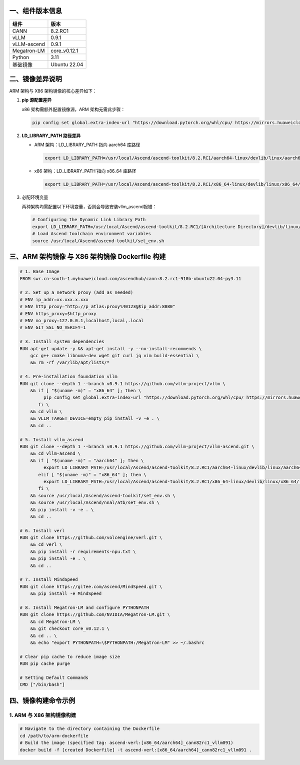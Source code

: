 一、组件版本信息
----------------

=========== ============
组件        版本
=========== ============
CANN        8.2.RC1
vLLM        0.9.1
vLLM-ascend 0.9.1
Megatron-LM core_v0.12.1
Python      3.11
基础镜像    Ubuntu 22.04
=========== ============

二、镜像差异说明
----------------

ARM 架构与 X86 架构镜像的核心差异如下：

1. **pip 源配置差异**

   x86 架构需额外配置镜像源，ARM 架构无需此步骤：

   .. code:: bash

      pip config set global.extra-index-url "https://download.pytorch.org/whl/cpu/ https://mirrors.huaweicloud.com/ascend/repos/pypi"

2. **LD_LIBRARY_PATH 路径差异**

   -  ARM 架构：LD_LIBRARY_PATH 指向 aarch64 库路径

      .. code:: bash

         export LD_LIBRARY_PATH=/usr/local/Ascend/ascend-toolkit/8.2.RC1/aarch64-linux/devlib/linux/aarch64:$LD_LIBRARY_PATH

   -  x86 架构：LD_LIBRARY_PATH`指向 x86_64 库路径

      .. code:: bash

         export LD_LIBRARY_PATH=/usr/local/Ascend/ascend-toolkit/8.2.RC1/x86_64-linux/devlib/linux/x86_64/:$LD_LIBRARY_PATH

3. 必配环境变量

   两种架构均需配置以下环境变量，否则会导致安装vllm_ascend报错：

   .. code:: bash

      # Configuring the Dynamic Link Library Path
      export LD_LIBRARY_PATH=/usr/local/Ascend/ascend-toolkit/8.2.RC1/[Architecture Directory]/devlib/linux/[Architecture Directory]:$LD_LIBRARY_PATH
      # Load Ascend toolchain environment variables 
      source /usr/local/Ascend/ascend-toolkit/set_env.sh

三、ARM 架构镜像 与 X86 架构镜像 Dockerfile 构建
---------------------------

.. code:: dockerfile

   # 1. Base Image
   FROM swr.cn-south-1.myhuaweicloud.com/ascendhub/cann:8.2.rc1-910b-ubuntu22.04-py3.11

   # 2. Set up a network proxy (add as needed)
   # ENV ip_addr=xx.xxx.x.xxx
   # ENV http_proxy="http://p_atlas:proxy%40123@$ip_addr:8080"
   # ENV https_proxy=$http_proxy
   # ENV no_proxy=127.0.0.1,localhost,local,.local
   # ENV GIT_SSL_NO_VERIFY=1

   # 3. Install system dependencies
   RUN apt-get update -y && apt-get install -y --no-install-recommends \
       gcc g++ cmake libnuma-dev wget git curl jq vim build-essential \
       && rm -rf /var/lib/apt/lists/*

   # 4. Pre-installation foundation vllm
   RUN git clone --depth 1 --branch v0.9.1 https://github.com/vllm-project/vllm \
       && if [ "$(uname -m)" = "x86_64" ]; then \
            pip config set global.extra-index-url "https://download.pytorch.org/whl/cpu/ https://mirrors.huaweicloud.com/ascend/repos/pypi"; \
          fi \
       && cd vllm \
       && VLLM_TARGET_DEVICE=empty pip install -v -e . \
       && cd ..

   # 5. Install vllm_ascend
   RUN git clone --depth 1 --branch v0.9.1 https://github.com/vllm-project/vllm-ascend.git \
       && cd vllm-ascend \
       && if [ "$(uname -m)" = "aarch64" ]; then \
            export LD_LIBRARY_PATH=/usr/local/Ascend/ascend-toolkit/8.2.RC1/aarch64-linux/devlib/linux/aarch64:$LD_LIBRARY_PATH; \
          elif [ "$(uname -m)" = "x86_64" ]; then \
            export LD_LIBRARY_PATH=/usr/local/Ascend/ascend-toolkit/8.2.RC1/x86_64-linux/devlib/linux/x86_64/:$LD_LIBRARY_PATH; \
          fi \
       && source /usr/local/Ascend/ascend-toolkit/set_env.sh \
       && source /usr/local/Ascend/nnal/atb/set_env.sh \
       && pip install -v -e . \
       && cd ..

   # 6. Install verl
   RUN git clone https://github.com/volcengine/verl.git \
       && cd verl \
       && pip install -r requirements-npu.txt \
       && pip install -e . \
       && cd ..

   # 7. Install MindSpeed
   RUN git clone https://gitee.com/ascend/MindSpeed.git \
       && pip install -e MindSpeed

   # 8. Install Megatron-LM and configure PYTHONPATH
   RUN git clone https://github.com/NVIDIA/Megatron-LM.git \
       && cd Megatron-LM \
       && git checkout core_v0.12.1 \
       && cd .. \
       && echo "export PYTHONPATH=\$PYTHONPATH:/Megatron-LM" >> ~/.bashrc

   # Clear pip cache to reduce image size
   RUN pip cache purge

   # Setting Default Commands
   CMD ["/bin/bash"]

四、镜像构建命令示例
--------------------

1. ARM 与 X86 架构镜像构建
~~~~~~~~~~~~~~~~~~~

.. code:: bash

   # Navigate to the directory containing the Dockerfile 
   cd /path/to/arm-dockerfile
   # Build the image (specified tag: ascend-verl:[x86_64/aarch64]_cann82rc1_vllm091) 
   docker build -f [created Dockerfile] -t ascend-verl:[x86_64/aarch64]_cann82rc1_vllm091 .
